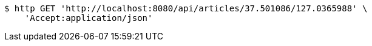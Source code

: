 [source,bash]
----
$ http GET 'http://localhost:8080/api/articles/37.501086/127.0365988' \
    'Accept:application/json'
----